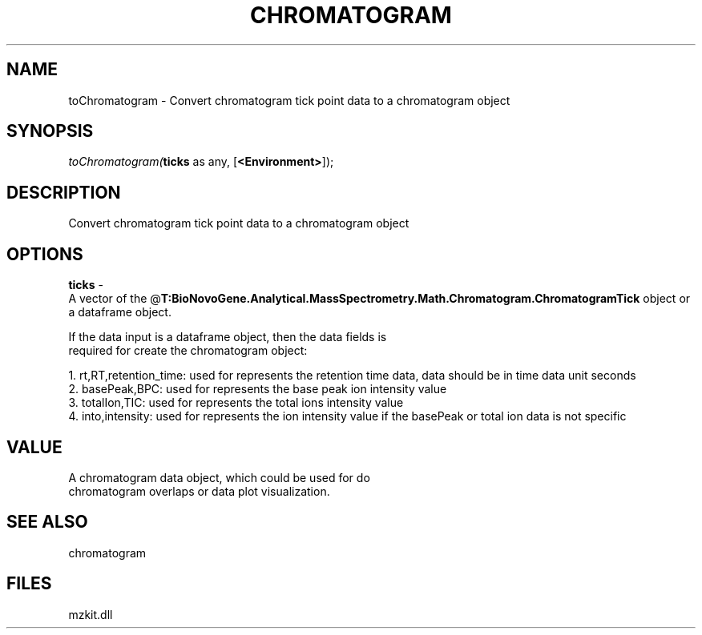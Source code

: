 .\" man page create by R# package system.
.TH CHROMATOGRAM 1 2000-Jan "toChromatogram" "toChromatogram"
.SH NAME
toChromatogram \- Convert chromatogram tick point data to a chromatogram object
.SH SYNOPSIS
\fItoChromatogram(\fBticks\fR as any, 
[\fB<Environment>\fR]);\fR
.SH DESCRIPTION
.PP
Convert chromatogram tick point data to a chromatogram object
.PP
.SH OPTIONS
.PP
\fBticks\fB \fR\- 
 A vector of the @\fBT:BioNovoGene.Analytical.MassSpectrometry.Math.Chromatogram.ChromatogramTick\fR object or a dataframe object.
 
 If the data input is a dataframe object, then the data fields is
 required for create the chromatogram object:
 
 1. rt,RT,retention_time: used for represents the retention time data, data should be in time data unit seconds
 2. basePeak,BPC: used for represents the base peak ion intensity value
 3. totalIon,TIC: used for represents the total ions intensity value
 4. into,intensity: used for represents the ion intensity value if the basePeak or total ion data is not specific
. 
.PP
.SH VALUE
.PP
A chromatogram data object, which could be used for do 
 chromatogram overlaps or data plot visualization.
.PP
.SH SEE ALSO
chromatogram
.SH FILES
.PP
mzkit.dll
.PP
